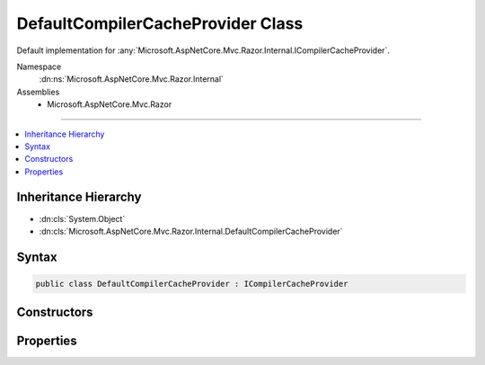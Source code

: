 

DefaultCompilerCacheProvider Class
==================================






Default implementation for :any:`Microsoft.AspNetCore.Mvc.Razor.Internal.ICompilerCacheProvider`\.


Namespace
    :dn:ns:`Microsoft.AspNetCore.Mvc.Razor.Internal`
Assemblies
    * Microsoft.AspNetCore.Mvc.Razor

----

.. contents::
   :local:



Inheritance Hierarchy
---------------------


* :dn:cls:`System.Object`
* :dn:cls:`Microsoft.AspNetCore.Mvc.Razor.Internal.DefaultCompilerCacheProvider`








Syntax
------

.. code-block:: csharp

    public class DefaultCompilerCacheProvider : ICompilerCacheProvider








.. dn:class:: Microsoft.AspNetCore.Mvc.Razor.Internal.DefaultCompilerCacheProvider
    :hidden:

.. dn:class:: Microsoft.AspNetCore.Mvc.Razor.Internal.DefaultCompilerCacheProvider

Constructors
------------

.. dn:class:: Microsoft.AspNetCore.Mvc.Razor.Internal.DefaultCompilerCacheProvider
    :noindex:
    :hidden:

    
    .. dn:constructor:: Microsoft.AspNetCore.Mvc.Razor.Internal.DefaultCompilerCacheProvider.DefaultCompilerCacheProvider(Microsoft.AspNetCore.Mvc.Razor.Internal.IRazorViewEngineFileProviderAccessor)
    
        
    
        
        Initializes a new instance of :any:`Microsoft.AspNetCore.Mvc.Razor.Internal.DefaultCompilerCacheProvider`\.
    
        
    
        
        :param fileProviderAccessor: The :any:`Microsoft.AspNetCore.Mvc.Razor.Internal.IRazorViewEngineFileProviderAccessor`\.
        
        :type fileProviderAccessor: Microsoft.AspNetCore.Mvc.Razor.Internal.IRazorViewEngineFileProviderAccessor
    
        
        .. code-block:: csharp
    
            public DefaultCompilerCacheProvider(IRazorViewEngineFileProviderAccessor fileProviderAccessor)
    

Properties
----------

.. dn:class:: Microsoft.AspNetCore.Mvc.Razor.Internal.DefaultCompilerCacheProvider
    :noindex:
    :hidden:

    
    .. dn:property:: Microsoft.AspNetCore.Mvc.Razor.Internal.DefaultCompilerCacheProvider.Cache
    
        
        :rtype: Microsoft.AspNetCore.Mvc.Razor.Internal.ICompilerCache
    
        
        .. code-block:: csharp
    
            public ICompilerCache Cache { get; }
    

